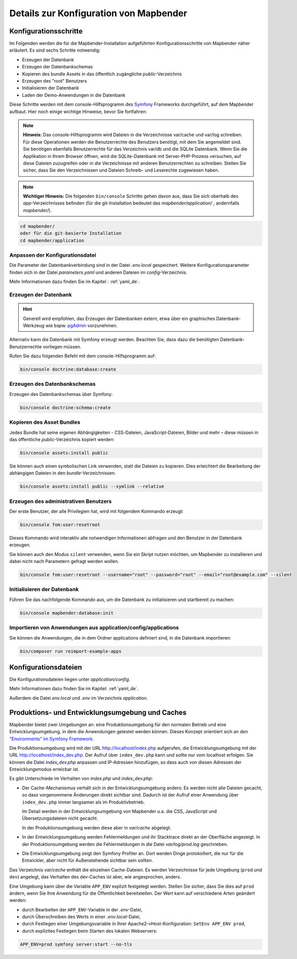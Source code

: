 .. _installation_configuration_de:

Details zur Konfiguration von Mapbender
=======================================

Konfigurationsschritte
----------------------

Im Folgenden werden die für die Mapbender-Installation aufgeführten Konfigurationsschritte von Mapbender näher erläutert. Es sind sechs Schritte notwendig:

* Erzeugen der Datenbank
* Erzeugen der Datenbankschemas
* Kopieren des bundle Assets in das öffentlich zugängliche `public`-Verzeichnis
* Erzeugen des "root" Benutzers
* Initialisieren der Datenbank
* Laden der Demo-Anwendungen in die Datenbank

Diese Schritte werden mit dem console-Hilfsprogramm des `Symfony <https://symfony.com/>`_ Frameworks durchgeführt, auf dem Mapbender aufbaut. Hier noch einige wichtige Hinweise, bevor Sie fortfahren: 

.. note:: **Hinweis:** Das console-Hilfsprogramm wird Dateien in die Verzeichnisse var/cache und var/log schreiben. Für diese Operationen werden die Benutzerrechte des Benutzers benötigt, mit dem Sie angemeldet sind. Sie benötigen ebenfalls Benutzerrechte für das Verzeichnis var/db und die SQLite Datenbank. Wenn Sie die Applikation in Ihrem Browser öffnen, wird die SQLite-Datenbank mit Server-PHP-Prozess versuchen, auf diese Dateien zuzugreifen oder in die Verzeichnisse mit anderen Benutzerrechten zu schreiben. Stellen Sie sicher, dass Sie den Verzeichnissen und Dateien Schreib- und Leserechte zugewiesen haben. 

.. note:: **Wichtiger Hinweis:** Die folgenden ``bin/console`` Schritte gehen davon aus, dass Sie sich oberhalb des `app`-Verzeichnisses befinden (für die git-Installation bedeutet das `mapbender/application/` , andernfalls `mapbender/`).

.. code-block:: yaml

   cd mapbender/
   oder für die git-basierte Installation 
   cd mapbender/application


Anpassen der Konfigurationsdatei
^^^^^^^^^^^^^^^^^^^^^^^^^^^^^^^^

Die Parameter der Datenbankverbindung sind in der Datei *.env.local* gespeichert. Weitere Konfigurationsparameter finden sich in der Datei *parameters.yaml* und anderen Dateien im `config`-Verzeichnis.

Mehr Informationen dazu finden Sie im Kapitel : :ref:`yaml_de`.

    
Erzeugen der Datenbank
^^^^^^^^^^^^^^^^^^^^^^

.. hint:: Generell wird empfohlen, das Erzeugen der Datenbanken extern, etwa über ein graphisches Datenbank-Werkzeug wie bspw. `pgAdmin <https://www.pgadmin.org/>`_ vorzunehmen.

Alternativ kann die Datenbank mit Symfony erzeugt werden. Beachten Sie, dass dazu die benötigten Datenbank-Benutzerrechte vorliegen müssen.

Rufen Sie dazu folgenden Befehl mit dem console-Hilfsprogramm auf:

.. code-block:: yaml

   bin/console doctrine:database:create


Erzeugen des Datenbankschemas
^^^^^^^^^^^^^^^^^^^^^^^^^^^^^

Erzeugen des Datenbankschemas über Symfony:

.. code-block:: yaml

    bin/console doctrine:schema:create

    
Kopieren des Asset Bundles
^^^^^^^^^^^^^^^^^^^^^^^^^^

Jedes Bundle hat seine eigenen Abhängigkeiten - CSS-Dateien, JavaScript-Dateien, Bilder und mehr – diese müssen in das öffentliche `public`-Verzeichnis kopiert werden:

.. code-block:: yaml

    bin/console assets:install public


Sie können auch einen symbolischen Link verwenden, statt die Dateien zu kopieren.  Dies erleichtert die Bearbeitung der abhängigen Dateien in den `bundle`-Verzeichnissen.

.. code-block:: yaml

   bin/console assets:install public --symlink --relative


Erzeugen des administrativen Benutzers
^^^^^^^^^^^^^^^^^^^^^^^^^^^^^^^^^^^^^^

Der erste Benutzer, der alle Privilegien hat, wird mit folgendem Kommando erzeugt:

.. code-block:: yaml

    bin/console fom:user:resetroot

Dieses Kommando wird interaktiv alle notwendigen Informationen abfragen und den Benutzer in der Datenbank erzeugen.

Sie können auch den Modus ``silent`` verwenden, wenn Sie ein Skript nutzen möchten, um Mapbender zu installieren und dabei nicht nach Parametern gefragt werden wollen.

.. code-block:: yaml

    bin/console fom:user:resetroot --username="root" --password="root" --email="root@example.com" --silent


Initialisieren der Datenbank
^^^^^^^^^^^^^^^^^^^^^^^^^^^^

Führen Sie das nachfolgende Kommando aus, um die Datenbank zu initialisieren und startbereit zu machen:

.. code-block:: yaml

    bin/console mapbender:database:init


Importieren von Anwendungen aus application/config/applications
^^^^^^^^^^^^^^^^^^^^^^^^^^^^^^^^^^^^^^^^^^^^^^^^^^^^^^^^^^^^^^^

Sie können die Anwendungen, die in dem Ordner applications definiert sind, in die Datenbank importieren:

.. code-block:: yaml

    bin/composer run reimport-example-apps


Konfigurationsdateien
---------------------

Die Konfigurationsdateien liegen unter `application/config`. 

Mehr Informationen dazu finden Sie im Kapitel: :ref:`yaml_de`.

Außerdem die Datei *env.local* und *.env* im Verzeichnis `application`.


Produktions- und Entwicklungsumgebung und Caches
------------------------------------------------

Mapbender bietet zwei Umgebungen an: eine Produktionsumgebung für den
normalen Betrieb und eine Entwicklungsumgebung, in dem die Anwendungen
getestet werden können. Dieses Konzept orientiert sich an den
`"Environments" im Symfony Framework
<https://symfony.com/doc/current/book/configuration.html>`_.

Die Produktionsumgebung wird mit der URL http://localhost/index.php
aufgerufen, die Entwicklungsumgebung mit der URL
http://localhost/index_dev.php. Der Aufruf über ``index_dev.php`` kann
und sollte nur vom localhost erfolgen.
Sie können die Datei *index_dev.php* anpassen und IP-Adressen hinzufügen, so dass auch von diesen Adressen der Entwicklungsmodus erreicbar ist.

Es gibt Unterschiede im Verhalten von *index.php* und *index_dev.php*:

* Der Cache-Mechanismus verhält sich in der Entwicklungsumgebung anders: Es
  werden nicht alle Dateien gecacht, so dass vorgenommene Änderungen direkt
  sichtbar sind. Dadurch ist der Aufruf einer Anwendung über ``index_dev.php``
  immer langsamer als im Produktivbetrieb.

  Im Detail werden in der Entwicklungsumgebung von Mapbender u.a. die CSS,
  JavaScript und Übersetzungsdateien nicht gecacht.

  In der Produktionsumgebung werden diese aber in `var/cache` abgelegt.

* In der Entwicklungsumgebung werden Fehlermeldungen und ihr Stacktrace direkt
  an der Oberfläche angezeigt. In der Produktionsumgebung werden die
  Fehlermeldungen in die Datei `var/log/prod.log` geschrieben.

* Die Entwicklungsumgebung zeigt den Symfony Profiler an. Dort werden Dinge
  protokolliert, die nur für die Entwickler, aber nicht für Außenstehende
  sichtbar sein sollten.

Das Verzeichnis `var/cache` enthält die einzelnen Cache-Dateien. Es werden
Verzeichnisse für jede Umgebung (``prod`` und ``dev``) angelegt, das Verhalten des
dev-Caches ist aber, wie angesprochen, anders.

Eine Umgebung kann über die Variable ``APP_ENV`` explizit festgelegt werden. Stellen Sie sicher, dass Sie dies auf ``prod`` ändern, wenn Sie Ihre Anwendung für die Öffentlichkeit bereitstellen. Der Wert kann auf verschiedene Arten geändert werden:

* durch Bearbeiten der ``APP_ENV``-Variable in der *.env*-Datei,
* durch Überschreiben des Werts in einer *.env.local*-Datei,
* durch Festlegen einer Umgebungsvariable in Ihrer Apache2-vHost-Konfiguration: ``SetEnv APP_ENV prod``,
* durch explizites Festlegen beim Starten des lokalen Webservers:

.. code-block:: bash

    APP_ENV=prod symfony server:start --no-tls
